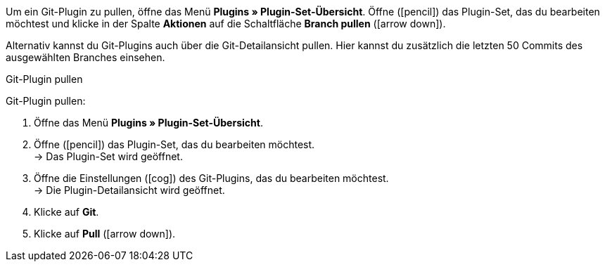 Um ein Git-Plugin zu pullen, öffne das Menü *Plugins » Plugin-Set-Übersicht*. Öffne (icon:pencil[role=yellow]) das Plugin-Set, das du bearbeiten möchtest und klicke in der Spalte *Aktionen* auf die Schaltfläche *Branch pullen* (icon:arrow-down[role=yellow]).

Alternativ kannst du Git-Plugins auch über die Git-Detailansicht pullen. Hier kannst du zusätzlich die letzten 50 Commits des ausgewählten Branches einsehen.

[.collapseBox]
.Git-Plugin pullen
--
[.instruction]
Git-Plugin pullen:

. Öffne das Menü **Plugins » Plugin-Set-Übersicht**.
. Öffne (icon:pencil[role=yellow]) das Plugin-Set, das du bearbeiten möchtest. +
→ Das Plugin-Set wird geöffnet.
. Öffne die Einstellungen (icon:cog[]) des Git-Plugins, das du bearbeiten möchtest. +
→ Die Plugin-Detailansicht wird geöffnet.
. Klicke auf **Git**.
. Klicke auf *Pull* (icon:arrow-down[role=yellow]).
--